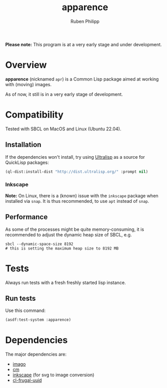 
# -*- eval: (flyspell-mode); eval: (ispell-change-dictionary "en") -*-
#+title: apparence
#+author: Ruben Philipp
#+startup: showall 

#+begin_comment
$$ Last modified:  01:19:26 Fri Mar 22 2024 CET
#+end_comment

*Please note:* This program is at a very early stage and under development.

* Overview

*apparence* (nicknamed ~apr~) is a Common Lisp package aimed at working with
(moving) images.

As of now, it still is in a very early stage of development. 


* Compatibility

Tested with SBCL on MacOS and Linux (Ubuntu 22.04).

** Installation

If the dependencies won't install, try using [[https://ultralisp.org/][Ultralisp]] as a source for QuickLisp
packages:

#+begin_src lisp
(ql-dist:install-dist "http://dist.ultralisp.org/" :prompt nil)
#+end_src

*** Inkscape

*Note:* On Linux, there is a (known) issue with the ~inkscape~ package when
installed via ~snap~. It is thus recommended, to use ~apt~ instead of ~snap~. 

** Performance

As some of the processes might be quite memory-consuming, it is recommended to
adjust the dynamic heap size of SBCL, e.g.

#+begin_src shell
sbcl --dynamic-space-size 8192
# this is setting the maximum heap size to 8192 MB
#+end_src


* Tests

Always run tests with a fresh freshly started lisp instance.

** Run tests

Use this command:

#+begin_src lisp
(asdf:test-system :apparence)
#+end_src


* Dependencies

The major dependencies are:

- [[https://github.com/tokenrove/imago][imago]]
- [[https://github.com/ormf/cm][cm]]
- [[https://gitlab.com/inkscape/inkscape][inkscape]] (for svg to image conversion)
- [[https://github.com/ak-coram/cl-frugal-uuid/][cl-frugal-uuid]]

